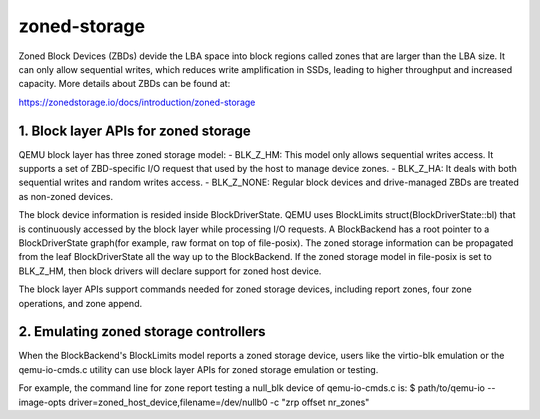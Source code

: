 =============
zoned-storage
=============

Zoned Block Devices (ZBDs) devide the LBA space into block regions called zones
that are larger than the LBA size. It can only allow sequential writes, which
reduces write amplification in SSDs, leading to higher throughput and increased
capacity. More details about ZBDs can be found at:

https://zonedstorage.io/docs/introduction/zoned-storage

1. Block layer APIs for zoned storage
-------------------------------------
QEMU block layer has three zoned storage model:
- BLK_Z_HM: This model only allows sequential writes access. It supports a set
of ZBD-specific I/O request that used by the host to manage device zones.
- BLK_Z_HA: It deals with both sequential writes and random writes access.
- BLK_Z_NONE: Regular block devices and drive-managed ZBDs are treated as
non-zoned devices.

The block device information is resided inside BlockDriverState. QEMU uses
BlockLimits struct(BlockDriverState::bl) that is continuously accessed by the
block layer while processing I/O requests. A BlockBackend has a root pointer to
a BlockDriverState graph(for example, raw format on top of file-posix). The
zoned storage information can be propagated from the leaf BlockDriverState all
the way up to the BlockBackend. If the zoned storage model in file-posix is
set to BLK_Z_HM, then block drivers will declare support for zoned host device.

The block layer APIs support commands needed for zoned storage devices,
including report zones, four zone operations, and zone append.

2. Emulating zoned storage controllers
--------------------------------------
When the BlockBackend's BlockLimits model reports a zoned storage device, users
like the virtio-blk emulation or the qemu-io-cmds.c utility can use block layer
APIs for zoned storage emulation or testing.

For example, the command line for zone report testing a null_blk device of
qemu-io-cmds.c is:
$ path/to/qemu-io --image-opts driver=zoned_host_device,filename=/dev/nullb0 -c
"zrp offset nr_zones"
